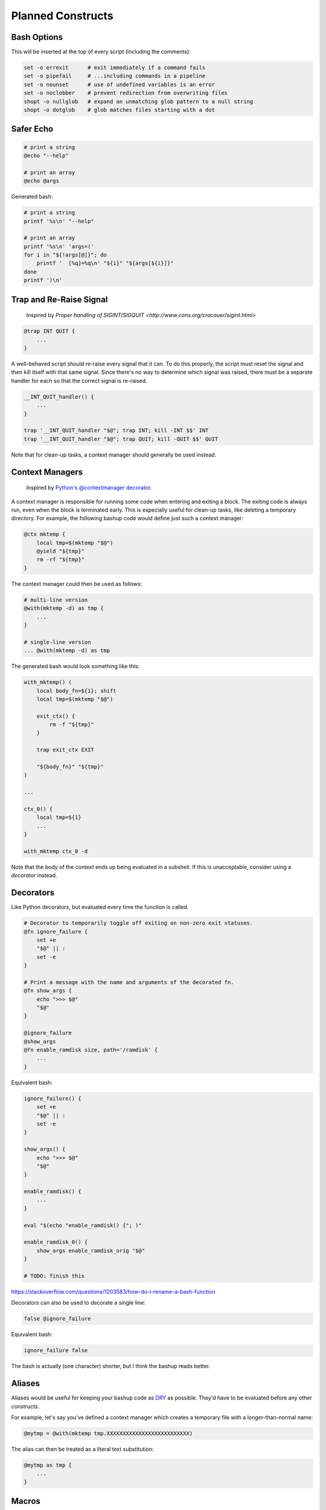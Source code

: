 Planned Constructs
==================

Bash Options
------------

This will be inserted at the top of every script (including the comments):

.. code:: bash

    set -o errexit      # exit immediately if a command fails
    set -o pipefail     # ...including commands in a pipeline
    set -o nounset      # use of undefined variables is an error
    set -o noclobber    # prevent redirection from overwriting files
    shopt -o nullglob   # expand an unmatching glob pattern to a null string
    shopt -o dotglob    # glob matches files starting with a dot


Safer Echo
----------

.. code:: bash

    # print a string
    @echo "--help"

    # print an array
    @echo @args


Generated bash:

.. code:: bash

    # print a string
    printf '%s\n' "--help"

    # print an array
    printf '%s\n' 'args=('
    for i in "${!args[@]}"; do
        printf '  [%q]=%q\n' "${i}" "${args[${i}]}"
    done
    printf ')\n'


Trap and Re-Raise Signal
------------------------

  Inspired by `Proper handling of SIGINT/SIGQUIT <http://www.cons.org/cracauer/sigint.html>`

.. code:: bash

    @trap INT QUIT {
        ...
    }


A well-behaved script should re-raise every signal that it can.
To do this properly, the script must reset the signal and then kill itself
with that same signal. Since there's no way to determine which signal was
raised, there must be a separate handler for each so that the correct signal
is re-raised.

.. code:: bash

    __INT_QUIT_handler() {
        ...
    }

    trap '__INT_QUIT_handler "$@"; trap INT; kill -INT $$' INT
    trap '__INT_QUIT_handler "$@"; trap QUIT; kill -QUIT $$' QUIT


Note that for clean-up tasks, a context manager should generally be used instead.


Context Managers
----------------

  Inspired by `Python's @contextmanager decorator <https://docs.python.org/3.4/library/contextlib.html#contextlib.contextmanager>`_.

A context manager is responsible for running some code when entering and
exiting a block. The exiting code is always run, even when the block is
terminated early. This is especially useful for clean-up tasks, like deleting
a temporary directory. For example, the following bashup code would define
just such a context manager:

.. code:: bash

    @ctx mktemp {
        local tmp=$(mktemp "$@")
        @yield "${tmp}"
        rm -rf "${tmp}"
    }


The context manager could then be used as follows:

.. code:: bash

    # multi-line version
    @with(mktemp -d) as tmp {
        ...
    }

    # single-line version
    ... @with(mktemp -d) as tmp


The generated bash would look something like this:

.. code:: bash

    with_mktemp() (
        local body_fn=${1}; shift
        local tmp=$(mktemp "$@")

        exit_ctx() {
            rm -f "${tmp}"
        }

        trap exit_ctx EXIT

        "${body_fn}" "${tmp}"
    )

    ...

    ctx_0() {
        local tmp=${1}
        ...
    }

    with_mktemp ctx_0 -d


Note that the body of the context ends up being evaluated in a subshell. If
this is unacceptable, consider using a *decorator* instead.


Decorators
----------

Like Python decorators, but evaluated every time the function is called.

.. code:: bash

    # Decorator to temporarily toggle off exiting on non-zero exit statuses.
    @fn ignore_failure {
        set +e
        "$@" || :
        set -e
    }

    # Print a message with the name and arguments of the decorated fn.
    @fn show_args {
        echo ">>> $@"
        "$@"
    }

    @ignore_failure
    @show_args
    @fn enable_ramdisk size, path='/ramdisk' {
        ...
    }


Equivalent bash:

.. code:: bash

    ignore_failure() {
        set +e
        "$@" || :
        set -e
    }

    show_args() {
        echo ">>> $@"
        "$@"
    }

    enable_ramdisk() {
        ...
    }

    eval "$(echo "enable_ramdisk() {"; )"

    enable_ramdisk_0() {
        show_args enable_ramdisk_orig "$@"
    }

    # TODO: finish this


https://stackoverflow.com/questions/1203583/how-do-i-rename-a-bash-function


Decorators can also be used to decorate a single line:

.. code:: bash

    false @ignore_failure


Equivalent bash:

.. code:: bash

    ignore_failure false


The bash is actually (one character) shorter, but I think the bashup reads better.


Aliases
-------

Aliases would be useful for keeping your bashup code as
`DRY <http://en.wikipedia.org/wiki/Don%27t_repeat_yourself>`_ as possible.
They'd have to be evaluated before any other constructs.

For example, let's say you've defined a context manager which creates a
temporary file with a longer-than-normal name:

.. code:: bash

    @mytmp = @with(mktemp tmp.XXXXXXXXXXXXXXXXXXXXXXXXXX)


The alias can then be treated as a literal text substitution:

.. code:: bash

    @mytmp as tmp {
        ...
    }


Macros
------

Macros are aliases that can take options. Or, more accurately - aliases are
just a special case of macros that take no options.

Here's a similar example to above:

.. code:: bash

    @mytmp(extra) = @with(mktemp @extra tmp.XXXXXXXXXXXXXXXXXXXXXXXXXX)


.. code:: bash

    @mytmp(-d) as tmp_dir {
        ...
    }


Insert External Text
--------------------

Again, in the spirit of DRY code, it may be useful to include a snippit of code
or plain text from an external source (either from a local file, an internal
network, or from the web).

.. code:: bash

    # Insert a file from the web:
    @insert https://acme.com/scripts/snippit.sh

    # Insert a gist from the web:
    @gist 5725550

    # Insert a file by relative path (and comment out each line!):
    @insert LICENSE.txt --comment


Unlike other constructs, this does not compile into some equivalent bash code.
Instead, the text is inserted directly into the document before other
constructs are evaluated. (Aliases and macros would have to be evaluated both
before and after inserting snippits).


Script Directory
----------------

The ``@dir`` alias will allow concise access to directory from which the
script is running. It is (functionally) equivalent to this:

.. code:: bash

    $(cd "$(dirname "${BASH_SOURCE[0]}")" && pwd)


Although in an attempt to make the solution *pure* bash (and not rely on
``dirname``), I think the following solution is better:

.. code:: bash

    $(cd "${BASH_SOURCE[0]%/*}" && pwd)
    # TODO: handle root


`See this Stack Overflow discussion <http://stackoverflow.com/a/246128>`_ for
the pros and cons of this approach.


Sourced
-------

The ``@sourced`` alias will allow concise checking of whether or not the
script is being sourced or called directly. It is exactly equivalent to:

.. code:: bash

    [ "${BASH_SOURCE[0]}" != "${0}" ]


It can be used to avoid side effects when the script is being sourced:

.. code:: bash

    @sourced || main "$@"


Check if Unset
--------------

The ``@notset`` macro allows for checking whether or not a variable is set
without willing it into existence. For example, ``@notset(my_var)`` is exactly
equivalent to:

.. code:: bash

    [ "_${my_var:-notset}" == "_notset" ]


Docopt
------

Docopt command-line builder:

.. code:: bash

    # Naval Fate.
    #
    # Usage:
    #   naval_fate ship new <name>...
    #   naval_fate ship <name> move <x> <y> [--speed=<kn>]
    #   naval_fate ship shoot <x> <y>
    #   naval_fate mine (set|remove) <x> <y> [--moored|--drifting]
    #   naval_fate -h | --help
    #   naval_fate --version
    #
    # Options:
    #   -h --help     Show this screen.
    #   --version     Show version.
    #   --speed=<kn>  Speed in knots [default: 10].
    #   --moored      Moored (anchored) mine.
    #   --drifting    Drifting mine.
    #
    # Version:
    #   Naval Fate 2.0

    @fn main {
        @echo @args
    }

    @sourced || {
        @docopt
        main
    }


Generates something like this (untested):

.. code:: bash

    #!/bin/bash

    DOCOPT_DESC='Naval Fate.'

    DOCOPT_USAGE='
      naval_fate ship new <name>...
      naval_fate ship <name> move <x> <y> [--speed=<kn>]
      naval_fate ship shoot <x> <y>
      naval_fate mine (set|remove) <x> <y> [--moored|--drifting]
      naval_fate -h | --help
      naval_fate --version'

    DOCOPT_OPTIONS='
      -h --help     Show this screen.
      --version     Show version.
      --speed=<kn>  Speed in knots [default: 10].
      --moored      Moored (anchored) mine.
      --drifting    Drifting mine.'

    DOCOPT_VERSION='Naval Fate 2.0'

    main() {
        printf '%s\n' 'args=('
        for i in "${!args[@]}"; do
            printf '  [%q]=%q\n' "${i}" "${args[${i}]}"
        done
        printf ')\n'
    }

    docopt_usage() {
        printf 'Usage:\n%s\n\nOptions:\n%s' \
            "${DOCOPT_USAGE}" \
            "${DOCOPT_OPTIONS}"
        exit 1
    }

    docopt_help() {
        printf '%s\n\nUsage:\n%s\n\nOptions:\n%s\n\nVersion:\n  %s' \
            "${DOCOPT_DESC}" \
            "${DOCOPT_USAGE}" \
            "${DOCOPT_OPTIONS}" \
            "${DOCOPT_VERSION}"
        exit 0
    }

    docopt_version() {
        printf '%s\n' "${DOCOPT_VERSION}"
        exit 0
    }

    docopt() {
        args=()

        function docopt_error {
            printf 'Unknown option "%s"\n' "${1}"
            docopt_usage
        }

        while (( $# )); do
            if [ "${1}" == "-h" ] || [ "${1}" == "--help" ]; then
                docopt_help
            elif [ "${1}" == "--version" ]; then
                docopt_version
            elif [ "${1}" == "ship" ]; then
                shift
                if [ "${1}" == "new" ]; then
                    shift
                    if [ $# -eq 0 ]; then
                        printf 'Failed to specify at least one <name>\n'
                        docopt_usage
                    fi
                    args["<name>"]=(${@})
                    shift $#
                    args["new"]=true
                elif [ "${1}" == "shoot" ]; then
                    shift
                    if [ $# -ne 2 ]; then
                        printf 'Failed to specify arguments: <x> <y>\n'
                        docopt_usage
                    fi
                    args["<x>"]=${1}
                    args["<y>"]=${2}
                    shift 2
                    args["shoot"]=true
                else
                    if [ $# -ne 1 ]; then
                        printf 'Failed to specify argument <name>\n'
                        docopt_usage
                    fi
                    args["<name>"]=${1}
                    shift
                    if [ "${1}" == "move" ]; then
                        shift
                        if [ $# -lt 2 ]; then
                            printf 'Failed to specify arguments: <x> <y>\n'
                            docopt_usage
                        fi
                        args["<x>"]=${1}
                        args["<y>"]=${2}
                        shift 2
                        while (( $# )); do
                            if [[ "${1}" == --speed=* ]]; then
                                args["--speed"]=${1#--speed=}
                                shift
                            else
                                docopt_error "${1}"
                            fi
                        done
                        args["move"]=true
                    else
                        docopt_error "${1}"
                    fi
                fi
            elif [ "${1}" == "mine" ]; then
                shift
                if [ "${1}" == "set" ] || [ "${1}" == "remove" ]; then
                    args["${1}"]=true
                    shift
                else
                    docopt_error "${1}"
                fi
                if [ $# -lt 2 ]; then
                    printf 'Failed to specify arguments: <x> <y>\n'
                    docopt_usage
                fi
                args["<x>"]=${1}
                args["<y>"]=${2}
                shift 2
                if [ $# -eq 0 ]; then
                    :
                elif [ "${1}" == "--moored" ]; then
                    args["--moored"]=true
                    shift
                elif [ "${1}" == "--drifting" ]; then
                    args["--drifting"]=true
                    shift
                else
                    docopt_error "${1}"
                fi
                args["mine"]=true
            else
                docopt_error "${1}"
            fi
            shift
        done

        unset -f docopt_error
    }

    [ "${BASH_SOURCE[0]}" != "${0}" ] || {
        docopt "$@" 1>&2
        main
    }


Note that the above code requires Bash >= 4.0 due to the use of associative
arrays.


SSH Context
-----------

This one might be tricky to implement robustly. The idea is that the given
block of code is converted into a string and executed on the remote machine.

.. code:: bash

    @ssh user@host {
        ...
    }


The code block must be recursively inlined, then converted to a string.
